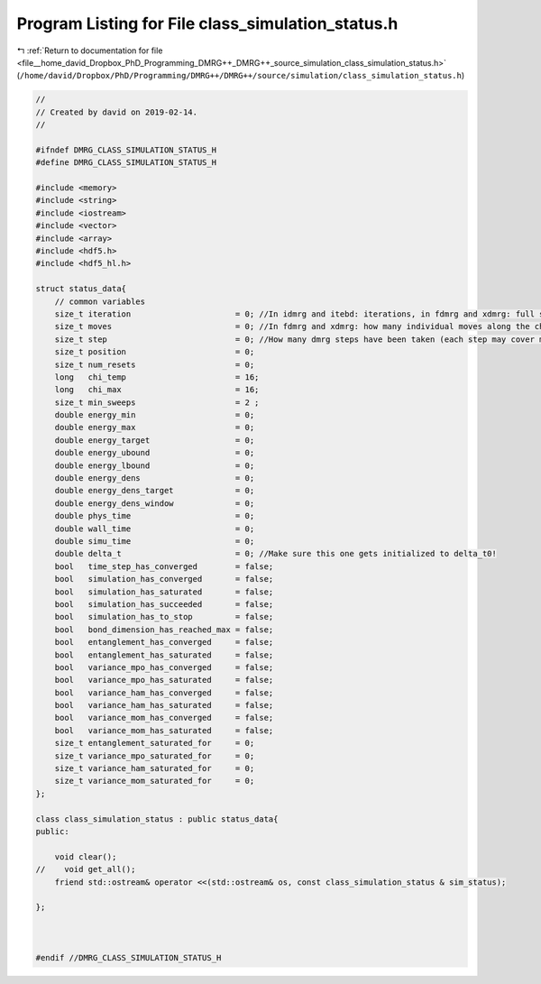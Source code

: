 
.. _program_listing_file__home_david_Dropbox_PhD_Programming_DMRG++_DMRG++_source_simulation_class_simulation_status.h:

Program Listing for File class_simulation_status.h
==================================================

|exhale_lsh| :ref:`Return to documentation for file <file__home_david_Dropbox_PhD_Programming_DMRG++_DMRG++_source_simulation_class_simulation_status.h>` (``/home/david/Dropbox/PhD/Programming/DMRG++/DMRG++/source/simulation/class_simulation_status.h``)

.. |exhale_lsh| unicode:: U+021B0 .. UPWARDS ARROW WITH TIP LEFTWARDS

.. code-block:: cpp

   //
   // Created by david on 2019-02-14.
   //
   
   #ifndef DMRG_CLASS_SIMULATION_STATUS_H
   #define DMRG_CLASS_SIMULATION_STATUS_H
   
   #include <memory>
   #include <string>
   #include <iostream>
   #include <vector>
   #include <array>
   #include <hdf5.h>
   #include <hdf5_hl.h>
   
   struct status_data{
       // common variables
       size_t iteration                      = 0; //In idmrg and itebd: iterations, in fdmrg and xdmrg: full sweeps along the chain.
       size_t moves                          = 0; //In fdmrg and xdmrg: how many individual moves along the chain.
       size_t step                           = 0; //How many dmrg steps have been taken (each step may cover multiple sites)
       size_t position                       = 0;
       size_t num_resets                     = 0;
       long   chi_temp                       = 16;
       long   chi_max                        = 16;
       size_t min_sweeps                     = 2 ;
       double energy_min                     = 0;
       double energy_max                     = 0;
       double energy_target                  = 0;
       double energy_ubound                  = 0;
       double energy_lbound                  = 0;
       double energy_dens                    = 0;
       double energy_dens_target             = 0;
       double energy_dens_window             = 0;
       double phys_time                      = 0;
       double wall_time                      = 0;
       double simu_time                      = 0;
       double delta_t                        = 0; //Make sure this one gets initialized to delta_t0!
       bool   time_step_has_converged        = false;
       bool   simulation_has_converged       = false;
       bool   simulation_has_saturated       = false;
       bool   simulation_has_succeeded       = false;
       bool   simulation_has_to_stop         = false;
       bool   bond_dimension_has_reached_max = false;
       bool   entanglement_has_converged     = false;
       bool   entanglement_has_saturated     = false;
       bool   variance_mpo_has_converged     = false;
       bool   variance_mpo_has_saturated     = false;
       bool   variance_ham_has_converged     = false;
       bool   variance_ham_has_saturated     = false;
       bool   variance_mom_has_converged     = false;
       bool   variance_mom_has_saturated     = false;
       size_t entanglement_saturated_for     = 0;
       size_t variance_mpo_saturated_for     = 0;
       size_t variance_ham_saturated_for     = 0;
       size_t variance_mom_saturated_for     = 0;
   };
   
   class class_simulation_status : public status_data{
   public:
   
       void clear();
   //    void get_all();
       friend std::ostream& operator <<(std::ostream& os, const class_simulation_status & sim_status);
   
   };
   
   
   
   #endif //DMRG_CLASS_SIMULATION_STATUS_H
